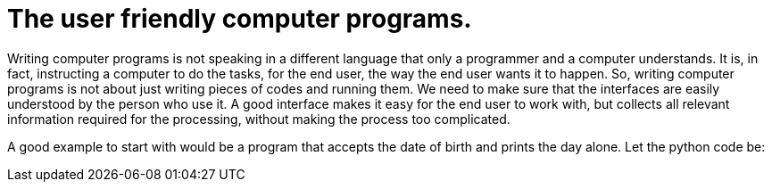 = The user friendly computer programs.

Writing computer programs is not speaking in a different language that only a programmer and a computer understands. It is, in fact, instructing a computer to do the tasks, for the end user, the way the end user wants it to happen. So, writing computer programs is not about just writing pieces of codes and running them. We need to make sure that the interfaces are easily understood by the person who use it. A good interface makes it easy for the end user to work with, but collects all relevant information required for the processing, without making the process too complicated.

A good example to start with would be a program that accepts the date of birth and prints the day alone. Let the python code be:
